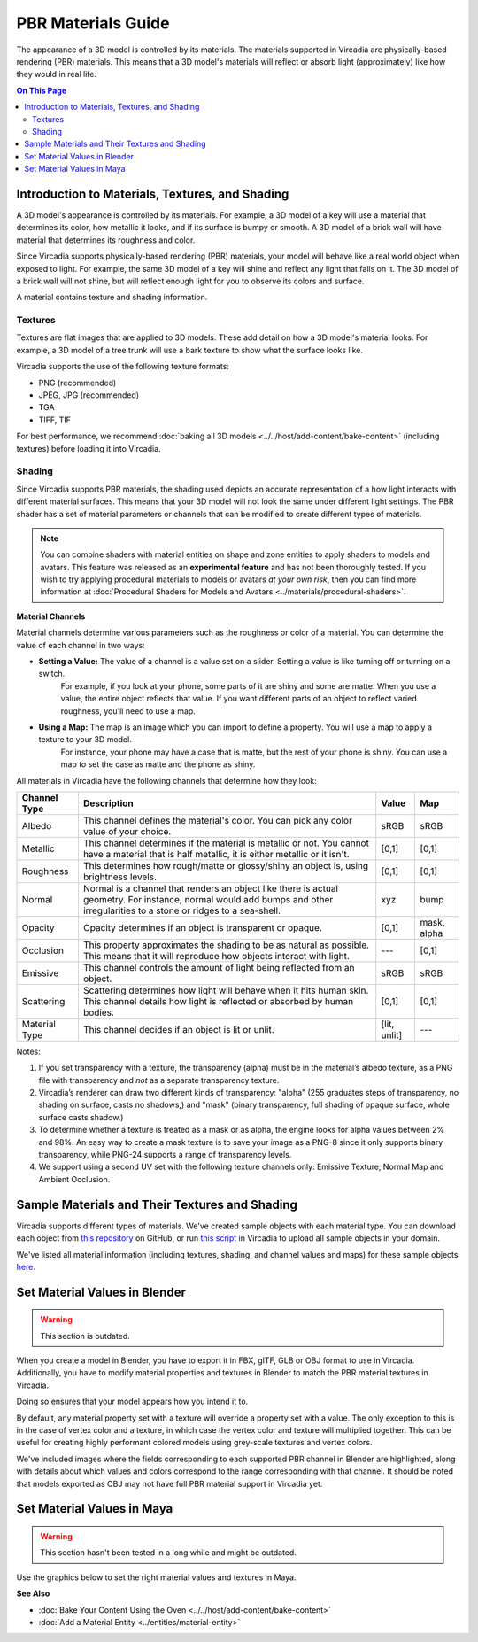 

###################
PBR Materials Guide
###################

The appearance of a 3D model is controlled by its materials. The materials supported in Vircadia are physically-based rendering (PBR) materials.
This means that a 3D model's materials will reflect or absorb light (approximately) like how they would in real life.

.. contents:: On This Page
    :depth: 2

------------------------------------------------------
Introduction to Materials, Textures, and Shading
------------------------------------------------------

A 3D model's appearance is controlled by its materials. For example, a 3D model of a key will use a material that determines its color,
how metallic it looks, and if its surface is bumpy or smooth. A 3D model of a brick wall will have material that determines its roughness and color.

Since Vircadia supports physically-based rendering (PBR) materials, your model will behave like a real world object when exposed to light.
For example, the same 3D model of a key will shine and reflect any light that falls on it. The 3D model of a brick wall will not shine, but will reflect enough light for you to observe its colors and surface.

A material contains texture and shading information.

^^^^^^^^
Textures
^^^^^^^^

Textures are flat images that are applied to 3D models. These add detail on how a 3D model's material looks. For example, a 3D model of a tree trunk will use a bark texture to show what the surface looks like.

Vircadia supports the use of the following texture formats:

* PNG (recommended)
* JPEG, JPG (recommended)
* TGA
* TIFF, TIF

For best performance, we recommend :doc:`baking all 3D models <../../host/add-content/bake-content>` (including textures) before loading it into Vircadia.

^^^^^^^
Shading
^^^^^^^

Since Vircadia supports PBR materials, the shading used depicts an accurate representation of a how light interacts with different material surfaces.
This means that your 3D model will not look the same under different light settings. The PBR shader has a set of material parameters or channels that can be modified to create different types of materials.

.. note:: You can combine shaders with material entities on shape and zone entities to apply shaders to models and avatars.
          This feature was released as an **experimental feature** and has not been thoroughly tested. If you wish to try applying procedural materials to models or avatars *at your own risk*,
          then you can find more information at :doc:`Procedural Shaders for Models and Avatars <../materials/procedural-shaders>`.

**Material Channels**

Material channels determine various parameters such as the roughness or color of a material. You can determine the value of each channel in two ways:

+ **Setting a Value:** The value of a channel is a value set on a slider. Setting a value is like turning off or turning on a switch.
                       For example, if you look at your phone, some parts of it are shiny and some are matte. When you use a value, the entire object reflects that value.
                       If you want different parts of an object to reflect varied roughness, you'll need to use a map.
+ **Using a Map:** The map is an image which you can import to define a property. You will use a map to apply a texture to your 3D model.
                   For instance, your phone may have a case that is matte, but the rest of your phone is shiny. You can use a map to set the case as matte and the phone as shiny.

All materials in Vircadia have the following channels that determine how they look:

+---------------+------------------------------------------------------------------------------+--------------+-------------+
| Channel Type  | Description                                                                  | Value        | Map         |
+===============+==============================================================================+==============+=============+
| Albedo        | This channel defines the material's color. You can pick any color            | sRGB         | sRGB        |
|               | value of your choice.                                                        |              |             |
+---------------+------------------------------------------------------------------------------+--------------+-------------+
| Metallic      | This channel determines if the material is metallic or not. You cannot       | [0,1]        | [0,1]       |
|               | have a material that is half metallic, it is either metallic or it isn't.    |              |             |
+---------------+------------------------------------------------------------------------------+--------------+-------------+
| Roughness     | This determines how rough/matte or glossy/shiny an object is, using          | [0,1]        | [0,1]       |
|               | brightness levels.                                                           |              |             |
+---------------+------------------------------------------------------------------------------+--------------+-------------+
| Normal        | Normal is a channel that renders an object like there is actual geometry.    | xyz          | bump        |
|               | For instance, normal would add bumps and other irregularities to a stone or  |              |             |
|               | ridges to a sea-shell.                                                       |              |             |
+---------------+------------------------------------------------------------------------------+--------------+-------------+
| Opacity       | Opacity determines if an object is transparent or opaque.                    | [0,1]        | mask, alpha |
+---------------+------------------------------------------------------------------------------+--------------+-------------+
| Occlusion     | This property approximates the shading to be as natural as possible. This    | ---          | [0,1]       |
|               | means that it will reproduce how objects interact with light.                |              |             |
+---------------+------------------------------------------------------------------------------+--------------+-------------+
| Emissive      | This channel controls the amount of light being reflected from an object.    | sRGB         | sRGB        |
+---------------+------------------------------------------------------------------------------+--------------+-------------+
| Scattering    | Scattering determines how light will behave when it hits human skin. This    | [0,1]        | [0,1]       |
|               | channel details how light is reflected or absorbed by human bodies.          |              |             |
+---------------+------------------------------------------------------------------------------+--------------+-------------+
| Material Type | This channel decides if an object is lit or unlit.                           | [lit, unlit] | ---         |
+---------------+------------------------------------------------------------------------------+--------------+-------------+

Notes:

1. If you set transparency with a texture, the transparency (alpha) must be in the material’s albedo texture, as a PNG file with transparency and *not* as a separate transparency texture.
2. Vircadia’s renderer can draw two different kinds of transparency: "alpha" (255 graduates steps of transparency, no shading on surface, casts no shadows,) and "mask" (binary transparency, full shading of opaque surface, whole surface casts shadow.)
3. To determine whether a texture is treated as a mask or as alpha, the engine looks for alpha values between 2% and 98%.
   An easy way to create a mask texture is to save your image as a PNG-8 since it only supports binary transparency, while PNG-24 supports a range of transparency levels.
4. We support using a second UV set with the following texture channels only: Emissive Texture, Normal Map and Ambient Occlusion.

------------------------------------------------------
Sample Materials and Their Textures and Shading
------------------------------------------------------

Vircadia supports different types of materials. We've created sample objects with each material type.
You can download each object from `this repository <https://github.com/vircadia/hifi_tests/tree/master/assets/models/material_matrix_models/fbx/blender>`_ on GitHub,
or run `this script <https://raw.githubusercontent.com/vircadia/hifi_tests/master/assets/models/material_matrix_models/material_matrix.js>`_ in Vircadia to upload all sample objects in your domain.


.. FIXME Update this

We've listed all material information (including textures, shading, and channel values and maps) for these sample objects
`here <../../_static/resources/3d-models/Sample_Material_Textures_and_Shading_Guide.html>`_.

---------------------------------------
Set Material Values in Blender
---------------------------------------

.. FIXME Blender has basically completely changed in this regard and the below graphics need to be remade.

.. warning::
    This section is outdated.

When you create a model in Blender, you have to export it in FBX, glTF, GLB or OBJ format to use in Vircadia. Additionally, you have to modify material properties and textures in Blender to match the PBR material textures in Vircadia.

Doing so ensures that your model appears how you intend it to.

By default, any material property set with a texture will override a property set with a value. The only exception to this is in the case of vertex color and a texture,
in which case the vertex color and texture will multiplied together. This can be useful for creating highly performant colored models using grey-scale textures and vertex colors.

We've included images where the fields corresponding to each supported PBR channel in Blender are highlighted, along with details about which values and colors correspond to the range corresponding with that channel.
It should be noted that models exported as OBJ may not have full PBR material support in Vircadia yet.

.. image:: _images/material-textures-b.jpg

.. image:: _images/material-values-b.jpg

--------------------------------
Set Material Values in Maya
--------------------------------

.. FIXME Maya has not been in use by anyone in the community so this section might or might not be outdated.

.. warning::
    This section hasn't been tested in a long while and might be outdated.

Use the graphics below to set the right material values and textures in Maya.

.. image:: _images/material-values-m.jpg

.. image:: _images/material-textures-m.jpg


**See Also**

+ :doc:`Bake Your Content Using the Oven <../../host/add-content/bake-content>`
+ :doc:`Add a Material Entity <../entities/material-entity>`
